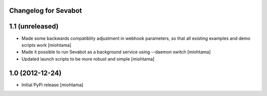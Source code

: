 
Changelog for Sevabot
-------------------------

1.1 (unreleased)
----------------

- Made some backwards compatiblity adjustment in webhook parameters,
  so that all existing examples and demo scripts work [miohtama]

- Made it possible to run Sevabot as a background service using --daemon switch [miohtama]

- Updated launch scripts to be more robust and simple [miohtama]

1.0 (2012-12-24)
----------------

- Initial PyPi release [miohtama]

